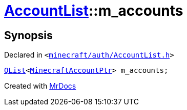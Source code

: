 [#AccountList-m_accounts]
= xref:AccountList.adoc[AccountList]::m&lowbar;accounts
:relfileprefix: ../
:mrdocs:


== Synopsis

Declared in `&lt;https://github.com/PrismLauncher/PrismLauncher/blob/develop/launcher/minecraft/auth/AccountList.h#L162[minecraft&sol;auth&sol;AccountList&period;h]&gt;`

[source,cpp,subs="verbatim,replacements,macros,-callouts"]
----
xref:QList.adoc[QList]&lt;xref:MinecraftAccountPtr.adoc[MinecraftAccountPtr]&gt; m&lowbar;accounts;
----



[.small]#Created with https://www.mrdocs.com[MrDocs]#
